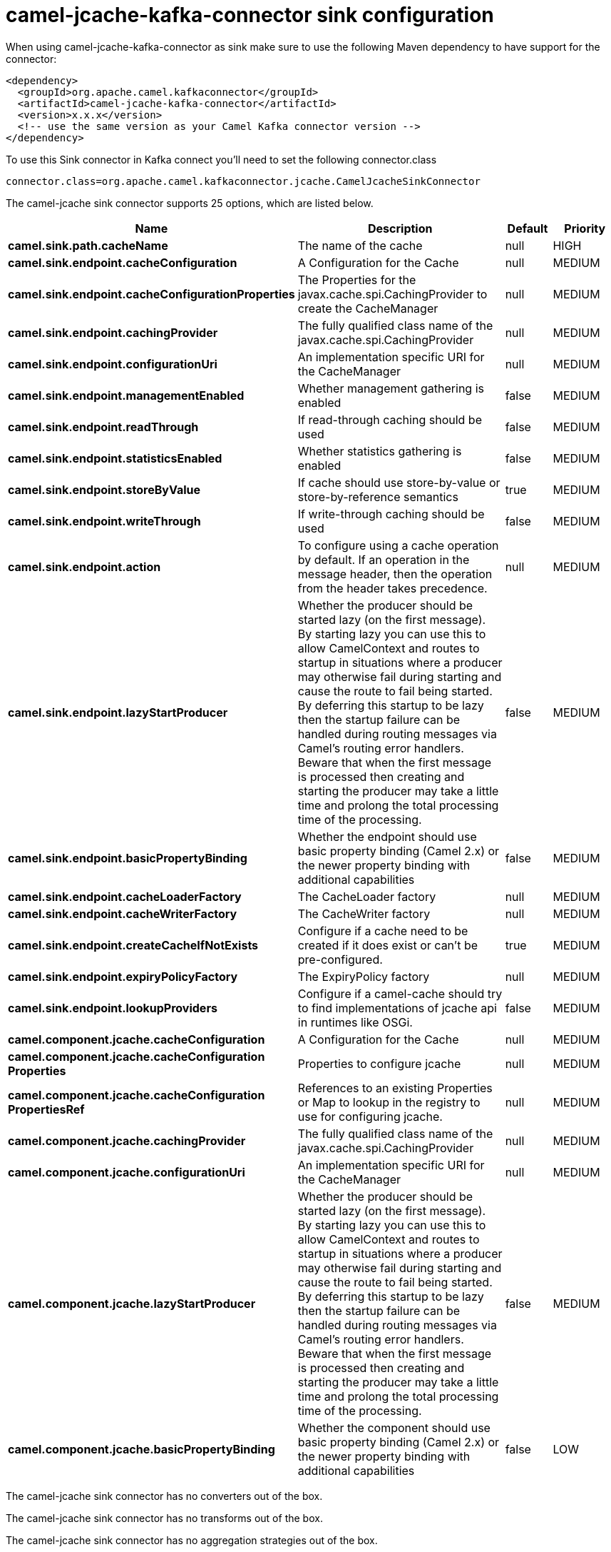 // kafka-connector options: START
[[camel-jcache-kafka-connector-sink]]
= camel-jcache-kafka-connector sink configuration

When using camel-jcache-kafka-connector as sink make sure to use the following Maven dependency to have support for the connector:

[source,xml]
----
<dependency>
  <groupId>org.apache.camel.kafkaconnector</groupId>
  <artifactId>camel-jcache-kafka-connector</artifactId>
  <version>x.x.x</version>
  <!-- use the same version as your Camel Kafka connector version -->
</dependency>
----

To use this Sink connector in Kafka connect you'll need to set the following connector.class

[source,java]
----
connector.class=org.apache.camel.kafkaconnector.jcache.CamelJcacheSinkConnector
----


The camel-jcache sink connector supports 25 options, which are listed below.



[width="100%",cols="2,5,^1,2",options="header"]
|===
| Name | Description | Default | Priority
| *camel.sink.path.cacheName* | The name of the cache | null | HIGH
| *camel.sink.endpoint.cacheConfiguration* | A Configuration for the Cache | null | MEDIUM
| *camel.sink.endpoint.cacheConfigurationProperties* | The Properties for the javax.cache.spi.CachingProvider to create the CacheManager | null | MEDIUM
| *camel.sink.endpoint.cachingProvider* | The fully qualified class name of the javax.cache.spi.CachingProvider | null | MEDIUM
| *camel.sink.endpoint.configurationUri* | An implementation specific URI for the CacheManager | null | MEDIUM
| *camel.sink.endpoint.managementEnabled* | Whether management gathering is enabled | false | MEDIUM
| *camel.sink.endpoint.readThrough* | If read-through caching should be used | false | MEDIUM
| *camel.sink.endpoint.statisticsEnabled* | Whether statistics gathering is enabled | false | MEDIUM
| *camel.sink.endpoint.storeByValue* | If cache should use store-by-value or store-by-reference semantics | true | MEDIUM
| *camel.sink.endpoint.writeThrough* | If write-through caching should be used | false | MEDIUM
| *camel.sink.endpoint.action* | To configure using a cache operation by default. If an operation in the message header, then the operation from the header takes precedence. | null | MEDIUM
| *camel.sink.endpoint.lazyStartProducer* | Whether the producer should be started lazy (on the first message). By starting lazy you can use this to allow CamelContext and routes to startup in situations where a producer may otherwise fail during starting and cause the route to fail being started. By deferring this startup to be lazy then the startup failure can be handled during routing messages via Camel's routing error handlers. Beware that when the first message is processed then creating and starting the producer may take a little time and prolong the total processing time of the processing. | false | MEDIUM
| *camel.sink.endpoint.basicPropertyBinding* | Whether the endpoint should use basic property binding (Camel 2.x) or the newer property binding with additional capabilities | false | MEDIUM
| *camel.sink.endpoint.cacheLoaderFactory* | The CacheLoader factory | null | MEDIUM
| *camel.sink.endpoint.cacheWriterFactory* | The CacheWriter factory | null | MEDIUM
| *camel.sink.endpoint.createCacheIfNotExists* | Configure if a cache need to be created if it does exist or can't be pre-configured. | true | MEDIUM
| *camel.sink.endpoint.expiryPolicyFactory* | The ExpiryPolicy factory | null | MEDIUM
| *camel.sink.endpoint.lookupProviders* | Configure if a camel-cache should try to find implementations of jcache api in runtimes like OSGi. | false | MEDIUM
| *camel.component.jcache.cacheConfiguration* | A Configuration for the Cache | null | MEDIUM
| *camel.component.jcache.cacheConfiguration Properties* | Properties to configure jcache | null | MEDIUM
| *camel.component.jcache.cacheConfiguration PropertiesRef* | References to an existing Properties or Map to lookup in the registry to use for configuring jcache. | null | MEDIUM
| *camel.component.jcache.cachingProvider* | The fully qualified class name of the javax.cache.spi.CachingProvider | null | MEDIUM
| *camel.component.jcache.configurationUri* | An implementation specific URI for the CacheManager | null | MEDIUM
| *camel.component.jcache.lazyStartProducer* | Whether the producer should be started lazy (on the first message). By starting lazy you can use this to allow CamelContext and routes to startup in situations where a producer may otherwise fail during starting and cause the route to fail being started. By deferring this startup to be lazy then the startup failure can be handled during routing messages via Camel's routing error handlers. Beware that when the first message is processed then creating and starting the producer may take a little time and prolong the total processing time of the processing. | false | MEDIUM
| *camel.component.jcache.basicPropertyBinding* | Whether the component should use basic property binding (Camel 2.x) or the newer property binding with additional capabilities | false | LOW
|===



The camel-jcache sink connector has no converters out of the box.





The camel-jcache sink connector has no transforms out of the box.





The camel-jcache sink connector has no aggregation strategies out of the box.
// kafka-connector options: END
